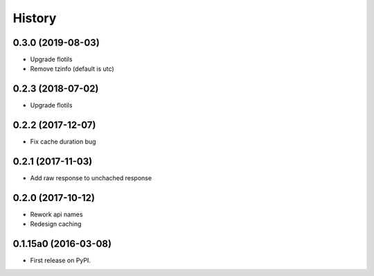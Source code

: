 .. :changelog:

History
=======

0.3.0 (2019-08-03)
---------------------

* Upgrade flotils
* Remove tzinfo (default is utc)


0.2.3 (2018-07-02)
---------------------

* Upgrade flotils


0.2.2 (2017-12-07)
---------------------

* Fix cache duration bug


0.2.1 (2017-11-03)
---------------------

* Add raw response to unchached response


0.2.0 (2017-10-12)
---------------------

* Rework api names
* Redesign caching


0.1.15a0 (2016-03-08)
---------------------

* First release on PyPI.
